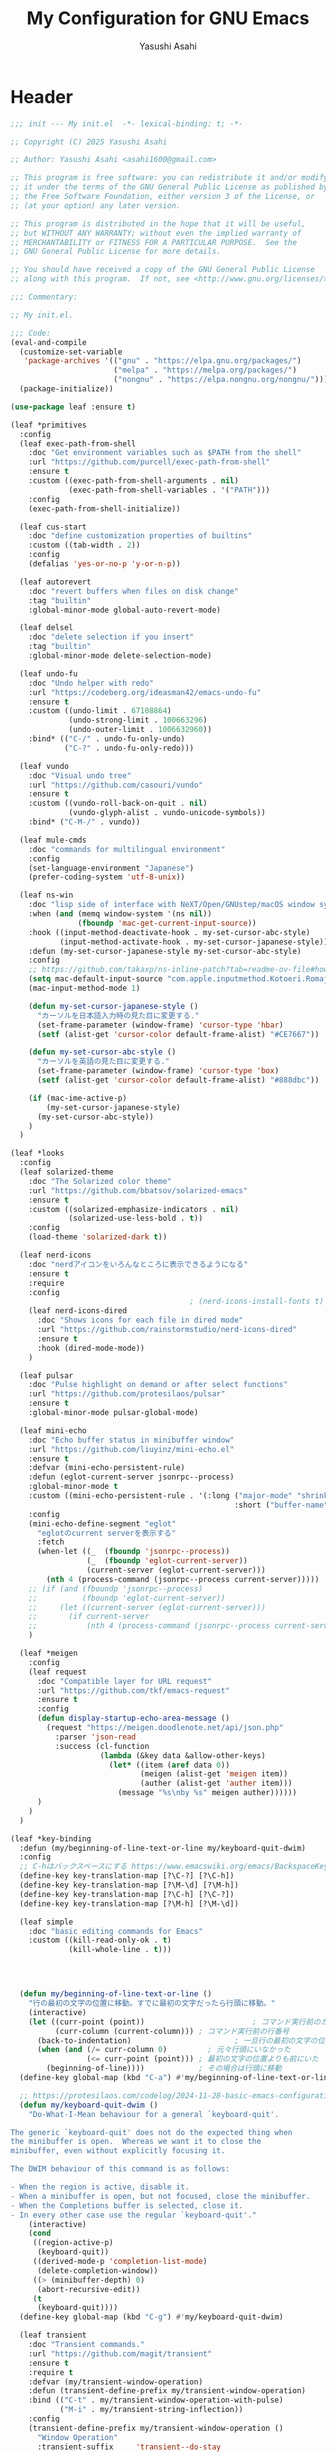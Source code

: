 #+TITLE: My Configuration for GNU Emacs
#+AUTHOR: Yasushi Asahi
#+EMAIL: asahi1600@gmail.com
#+STARTUP: content

* Header
#+begin_src emacs-lisp :tangle yes
  ;;; init --- My init.el  -*- lexical-binding: t; -*-

  ;; Copyright (C) 2025 Yasushi Asahi

  ;; Author: Yasushi Asahi <asahi1600@gmail.com>

  ;; This program is free software: you can redistribute it and/or modify
  ;; it under the terms of the GNU General Public License as published by
  ;; the Free Software Foundation, either version 3 of the License, or
  ;; (at your option) any later version.

  ;; This program is distributed in the hope that it will be useful,
  ;; but WITHOUT ANY WARRANTY; without even the implied warranty of
  ;; MERCHANTABILITY or FITNESS FOR A PARTICULAR PURPOSE.  See the
  ;; GNU General Public License for more details.

  ;; You should have received a copy of the GNU General Public License
  ;; along with this program.  If not, see <http://www.gnu.org/licenses/>.

  ;;; Commentary:

  ;; My init.el.

  ;;; Code:
  (eval-and-compile
    (customize-set-variable
     'package-archives '(("gnu" . "https://elpa.gnu.org/packages/")
                         ("melpa" . "https://melpa.org/packages/")
                         ("nongnu" . "https://elpa.nongnu.org/nongnu/")))
    (package-initialize))

  (use-package leaf :ensure t)

  (leaf *primitives
    :config
    (leaf exec-path-from-shell
      :doc "Get environment variables such as $PATH from the shell"
      :url "https://github.com/purcell/exec-path-from-shell"
      :ensure t
      :custom ((exec-path-from-shell-arguments . nil)
               (exec-path-from-shell-variables . '("PATH")))
      :config
      (exec-path-from-shell-initialize))

    (leaf cus-start
      :doc "define customization properties of builtins"
      :custom ((tab-width . 2))
      :config
      (defalias 'yes-or-no-p 'y-or-n-p))

    (leaf autorevert
      :doc "revert buffers when files on disk change"
      :tag "builtin"
      :global-minor-mode global-auto-revert-mode)

    (leaf delsel
      :doc "delete selection if you insert"
      :tag "builtin"
      :global-minor-mode delete-selection-mode)

    (leaf undo-fu
      :doc "Undo helper with redo"
      :url "https://codeberg.org/ideasman42/emacs-undo-fu"
      :ensure t
      :custom ((undo-limit . 67108864)
               (undo-strong-limit . 100663296)
               (undo-outer-limit . 1006632960))
      :bind* (("C-/" . undo-fu-only-undo)
              ("C-?" . undo-fu-only-redo)))

    (leaf vundo
      :doc "Visual undo tree"
      :url "https://github.com/casouri/vundo"
      :ensure t
      :custom ((vundo-roll-back-on-quit . nil)
               (vundo-glyph-alist . vundo-unicode-symbols))
      :bind* ("C-M-/" . vundo))

    (leaf mule-cmds
      :doc "commands for multilingual environment"
      :config
      (set-language-environment "Japanese")
      (prefer-coding-system 'utf-8-unix))

    (leaf ns-win
      :doc "lisp side of interface with NeXT/Open/GNUstep/macOS window system"
      :when (and (memq window-system '(ns nil))
                 (fboundp 'mac-get-current-input-source))
      :hook ((input-method-deactivate-hook . my-set-cursor-abc-style)
             (input-method-activate-hook . my-set-cursor-japanese-style))
      :defun (my-set-cursor-japanese-style my-set-cursor-abc-style)
      :config
      ;; https://github.com/takaxp/ns-inline-patch?tab=readme-ov-file#how-to-us
      (setq mac-default-input-source "com.apple.inputmethod.Kotoeri.RomajiTyping.Japanese")
      (mac-input-method-mode 1)

      (defun my-set-cursor-japanese-style ()
        "カーソルを日本語入力時の見た目に変更する."
        (set-frame-parameter (window-frame) 'cursor-type 'hbar)
        (setf (alist-get 'cursor-color default-frame-alist) "#CE7667"))

      (defun my-set-cursor-abc-style ()
        "カーソルを英語の見た目に変更する."
        (set-frame-parameter (window-frame) 'cursor-type 'box)
        (setf (alist-get 'cursor-color default-frame-alist) "#888dbc"))

      (if (mac-ime-active-p)
          (my-set-cursor-japanese-style)
        (my-set-cursor-abc-style))
      )
    )

  (leaf *looks
    :config
    (leaf solarized-theme
      :doc "The Solarized color theme"
      :url "https://github.com/bbatsov/solarized-emacs"
      :ensure t
      :custom ((solarized-emphasize-indicators . nil)
               (solarized-use-less-bold . t))
      :config
      (load-theme 'solarized-dark t))

    (leaf nerd-icons
      :doc "nerdアイコンをいろんなところに表示できるようになる"
      :ensure t
      :require
      :config
                                          ; (nerd-icons-install-fonts t)
      (leaf nerd-icons-dired
        :doc "Shows icons for each file in dired mode"
        :url "https://github.com/rainstormstudio/nerd-icons-dired"
        :ensure t
        :hook (dired-mode-mode))
      )

    (leaf pulsar
      :doc "Pulse highlight on demand or after select functions"
      :url "https://github.com/protesilaos/pulsar"
      :ensure t
      :global-minor-mode pulsar-global-mode)

    (leaf mini-echo
      :doc "Echo buffer status in minibuffer window"
      :url "https://github.com/liuyinz/mini-echo.el"
      :ensure t
      :defvar (mini-echo-persistent-rule)
      :defun (eglot-current-server jsonrpc--process)
      :global-minor-mode t
      :custom ((mini-echo-persistent-rule . '(:long ("major-mode" "shrink-path" "vcs" "buffer-position" "eglot" "flymake")
                                                    :short ("buffer-name" "buffer-position" "flymake"))))
      :config
      (mini-echo-define-segment "eglot"
        "eglotのcurrent serverを表示する"
        :fetch
        (when-let ((_  (fboundp 'jsonrpc--process))
                   (_  (fboundp 'eglot-current-server))
                   (current-server (eglot-current-server)))
          (nth 4 (process-command (jsonrpc--process current-server)))))
      ;; (if (and (fboundp 'jsonrpc--process)
      ;;          (fboundp 'eglot-current-server))
      ;;     (let ((current-server (eglot-current-server)))
      ;;       (if current-server
      ;;           (nth 4 (process-command (jsonrpc--process current-server))))))
      )

    (leaf *meigen
      :config
      (leaf request
        :doc "Compatible layer for URL request"
        :url "https://github.com/tkf/emacs-request"
        :ensure t
        :config
        (defun display-startup-echo-area-message ()
          (request "https://meigen.doodlenote.net/api/json.php"
            :parser 'json-read
            :success (cl-function
                      (lambda (&key data &allow-other-keys)
                        (let* ((item (aref data 0))
                               (meigen (alist-get 'meigen item))
                               (auther (alist-get 'auther item)))
                          (message "%s\nby %s" meigen auther))))))
        )
      )
    )

  (leaf *key-binding
    :defun (my/beginning-of-line-text-or-line my/keyboard-quit-dwim)
    :config
    ;; C-hはバックスペースにする https://www.emacswiki.org/emacs/BackspaceKey
    (define-key key-translation-map [?\C-?] [?\C-h])
    (define-key key-translation-map [?\M-\d] [?\M-h])
    (define-key key-translation-map [?\C-h] [?\C-?])
    (define-key key-translation-map [?\M-h] [?\M-\d])

    (leaf simple
      :doc "basic editing commands for Emacs"
      :custom ((kill-read-only-ok . t)
               (kill-whole-line . t)))




    (defun my/beginning-of-line-text-or-line ()
      "行の最初の文字の位置に移動。すでに最初の文字だったら行頭に移動。"
      (interactive)
      (let ((curr-point (point))                        ; コマンド実行前のカーソル位置
            (curr-column (current-column))) ; コマンド実行前の行番号
        (back-to-indentation)                       ; 一旦行の最初の文字の位置に移動
        (when (and (/= curr-column 0)         ; 元々行頭にいなかった
                   (<= curr-point (point))) ; 最初の文字の位置よりも前にいた
          (beginning-of-line))))            ; その場合は行頭に移動
    (define-key global-map (kbd "C-a") #'my/beginning-of-line-text-or-line)

    ;; https://protesilaos.com/codelog/2024-11-28-basic-emacs-configuration/#h:83c8afc4-2359-4ebe-8b5c-f2e5257bdda3
    (defun my/keyboard-quit-dwim ()
      "Do-What-I-Mean behaviour for a general `keyboard-quit'.

  The generic `keyboard-quit' does not do the expected thing when
  the minibuffer is open.  Whereas we want it to close the
  minibuffer, even without explicitly focusing it.

  The DWIM behaviour of this command is as follows:

  - When the region is active, disable it.
  - When a minibuffer is open, but not focused, close the minibuffer.
  - When the Completions buffer is selected, close it.
  - In every other case use the regular `keyboard-quit'."
      (interactive)
      (cond
       ((region-active-p)
        (keyboard-quit))
       ((derived-mode-p 'completion-list-mode)
        (delete-completion-window))
       ((> (minibuffer-depth) 0)
        (abort-recursive-edit))
       (t
        (keyboard-quit))))
    (define-key global-map (kbd "C-g") #'my/keyboard-quit-dwim)

    (leaf transient
      :doc "Transient commands."
      :url "https://github.com/magit/transient"
      :ensure t
      :require t
      :defvar (my/transient-window-operation)
      :defun (transient-define-prefix my/transient-window-operation)
      :bind (("C-t" . my/transient-window-operation-with-pulse)
             ("M-i" . my/transient-string-inflection))
      :config
      (transient-define-prefix my/transient-window-operation ()
        "Window Operation"
        :transient-suffix     'transient--do-stay
        :transient-non-suffix 'transient--do-exit
        [:class transient-columns
                ["Move"
                 ("p" "↑" windmove-up)
                 ("n" "↓" windmove-down)
                 ("b" "←" windmove-left)
                 ("f" "→" windmove-right)]
                ["Ajust"
                 ("<up>" "↑" shrink-window)
                 ("<down>" "↓" enlarge-window)
                 ("<left>" "←" shrink-window-horizontally)
                 ("<right>" "→" enlarge-window-horizontally)]
                ["Split"
                 ("\\" "vertical" split-window-right)
                 ("-" "horizontal" split-window-below)
                 ("s" "swap" window-swap-states)
                 ("e" "balance" balance-windows)]
                ["Ohter"
                 ("0" "delete" delete-window)
                 ("1" "only" delete-other-windows)
                 ("t" "maxmaiz" toggle-frame-maximized)]])
      (put 'my/transient-window-operation 'interactive-only nil)

      (defun my/transient-window-operation-with-pulse ()
        (interactive)
        (pulsar-highlight-line)
        (my/transient-window-operation))

      (leaf string-inflection
        :doc "Underscore>UPCASE>CamelCase>lowerCamelCase conversion"
        :url "https://github.com/akicho8/string-inflection"
        :ensure t
        :defvar (my/transient-string-inflection)
        :defun (string-inflection-underscore-function
                string-inflection-pascal-case-function
                string-inflection-camelcase-function
                string-inflection-camelcase-function
                string-inflection-upcase-function
                string-inflection-upcase-function
                string-inflection-kebab-case-function
                string-inflection-capital-underscore-function
                string-inflection-all-cycle)
        :config
        (transient-define-prefix my/transient-string-inflection ()
          "Window Operation"
          :transient-suffix     'transient--do-exit
          [:class transient-columns
                  ["Single word"
                   ("u" "EMACS" upcase-word)
                   ("d" "emacs" downcase-word)
                   ("c" "Emacs" capitalize-word)]
                  ["Mulchple Words"
                   ("m" "FooBar" string-inflection-camelcase)
                   ("l" "fooBar" string-inflection-lower-camelcase)
                   ("u" "foo_bar" string-inflection-underscore)
                   ("p" "Foo_Bar" string-inflection-capital-underscore)
                   ("s" "FOO_BAR" string-inflection-upcase)
                   ("k" "foo-bar" string-inflection-kebab-case)]
                  ["Cycle"
                   ("a" "cycle" string-inflection-all-cycle)]])
        )
      )

    (leaf which-key
      :doc "Display available keybindings in popup"
      :url "https://github.com/justbur/emacs-which-key"
      :ensure t
      :global-minor-mode t)
    )

  (leaf *utility-functions
    :config
    ;;; visual-replaceを試してみる
    ;; (leaf visual-regexp
    ;;   :doc "A regexp/replace command for Emacs with interactive visual feedback"
    ;;   :url "https://github.com/benma/visual-regexp.el/"
    ;;   :ensure t)

    (leaf visual-replace
      :doc "A prompt for replace-string and query-replace"
      :url "http://github.com/szermatt/visual-replace"
      :ensure t
      :global-minor-mode visual-replace-global-mode)

    (leaf restart-emacs
      :doc "Restart emacs from within emacs"
      :tag "convenience"
      :url "https://github.com/iqbalansari/restart-emacs"
      :ensure t
      :custom (restart-emacs-restore-frames . t))

    (leaf open-junk-file
      :doc "Open a junk (memo) file to try-and-error"
      :url "http://www.emacswiki.org/cgi-bin/wiki/download/open-junk-file.el"
      :ensure t
      :custom ((open-junk-file-format . "~/ghq/github.com/yasushiasahi/junkfiles/%Y/%m/%d-%H%M%S.")))

    (leaf go-translate
      :doc "Translation framework, configurable and scalable"
      :url "https://github.com/lorniu/go-translate"
      :ensure t
      :defvar (gt-langs gt-default-translator my/deepl-api-key)
      :defun (gt-translator gt-google-engine gt-deepl-engine gt-buffer-render)
      :commands gt-do-translate
      :config
      (setq gt-langs '(ja en))
      (setq gt-default-translator (gt-translator
                                   :engines (list (gt-google-engine) (gt-deepl-engine :key my/deepl-api-key))
                                   :render (gt-buffer-render)))
      )


    )

  (leaf *programing-minar-modes
    :config
    (leaf rainbow-delimiters
      :doc "Highlight brackets according to their depth"
      :url "https://github.com/Fanael/rainbow-delimiters"
      :ensure t
      :hook prog-mode-hook)

    (leaf puni
      :doc "Parentheses Universalistic"
      :url "https://github.com/AmaiKinono/puni"
      :ensure t
      :global-minor-mode puni-global-mode
      :bind (;:puni-mode-map
             ("C-)" . puni-slurp-forward)
             ("C-}" . puni-barf-forward)
             ("M-(" . puni-wrap-round)
             ("M-s" . puni-splice)
             ("M-r" . puni-raise)
             ("M-U" . puni-splice-killing-backward)
             ("M-z" . puni-squeeze)
             ("C-=" . puni-expand-region))
      :config
      (leaf elec-pair
        :doc "Automatic parenthesis pairing"
        :tag "builtin"
        :global-minor-mode electric-pair-mode)
      )

    ;; (leaf flycheck
    ;;   :url "https://www.flycheck.org"
    ;;   :ensure t
    ;;   :global-minor-mode global-flycheck-mode)

    )

  (leaf *lsp
    :config
    (leaf eldoc-box
      :doc "Display documentation in childframe"
      :url "https://github.com/casouri/eldoc-box"
      :ensure t
      :defun (eldoc-box-prettify-ts-errors)
      :custom ((eldoc-box-clear-with-C-g . t))
      :bind (("C-c d" . eldoc-box-help-at-point))
      :config
      ;; TODO typescript以外のプロジェクトの時にこれ有効にしちゃダメよね
      (add-hook 'eldoc-box-buffer-setup-hook #'eldoc-box-prettify-ts-errors 0 t))

    (leaf lsp-mode
      :doc "LSP mode"
      :url "https://github.com/emacs-lsp/lsp-mode"
      :ensure t
      :defvar (lsp-use-plists)
      :hook ((lsp-mode-hook . lsp-enable-which-key-integration)
             (lsp-completion-mode-hook . my/lsp-mode-setup-completion))
      :bind (:lsp-mode-map
             ("C-c d" . eldoc-box-help-at-point))
      :custom ((lsp-keymap-prefix . "C-c l")
               (lsp-diagnostics-provider . :flymake)
               (lsp-completion-provider . :none)
               (lsp-enable-snippet . nil)
               (lsp-headerline-breadcrumb-enable . nil)
               (lsp-enable-dap-auto-configure . nil)
               (lsp-enable-folding . nil)
               (lsp-enable-indentation . nil)
               (lsp-enable-suggest-server-download . nil)
               (textDocument/documentColor . nil)
               (lsp-before-save-edits . nil)
               (lsp-lens-enable . nil) ; rustのときはtにしたい
               (lsp-modeline-code-actions-enable . nil)
               (lsp-apply-edits-after-file-operations . nil) ; https://www.reddit.com/r/emacs/comments/1b0ppls/anyone_using_lspmode_with_tsls_having_trouble/
               (lsp-disabled-clients . (tailwindcss))
               ;; eslint
               (lsp-eslint-server-command . '("vscode-eslint-language-server" "--stdio"))
               )
      :init

      (setopt lsp-eldoc-render-all t)

      (defun my/lsp-mode-setup-completion ()
        (setf (alist-get 'styles (alist-get 'lsp-capf completion-category-defaults))
              '(orderless)))
      :config
      (leaf lsp-tailwindcss
        :doc "A lsp-mode client for tailwindcss"
        :url "https://github.com/merrickluo/lsp-tailwindcss"
        :ensure t
        :custom ((lsp-tailwindcss-server-version . "0.14.4")
                 (lsp-tailwindcss-major-modes . '(jtsx-jsx-mode jtsx-tsx-mode astro-ts-mode html-ts-mode))
                 (lsp-tailwindcss-skip-config-check . t))
        :defun (lsp-workspace-root
                lsp-tailwindcss--has-config-file
                lsp-register-client
                make-lsp-client
                lsp-stdio-connection
                lsp-tailwindcss--activate-p
                lsp-tailwindcss--initialization-options)
        :config
        ;; nixで入れたtailwindcss-language-serverを適用できるオプションがないので、本体を参考に自分で定義する。
        (lsp-register-client (make-lsp-client
                              :new-connection (lsp-stdio-connection
                                               (lambda ()
                                                 `("tailwindcss-language-server" "--stdio")))
                              :activation-fn #'lsp-tailwindcss--activate-p
                              :server-id 'my/tailwindcss
                              :priority -1
                              :add-on? t
                              :initialization-options #'lsp-tailwindcss--initialization-options)))

      ;; (leaf lsp-snippet
      ;;   :doc "lsp-modeとtempelのインテグレーション"
      ;;   :vc (:url "https://github.com/svaante/lsp-snippet")
      ;;   :defun (lsp-snippet-tempel-lsp-mode-init)
      ;;   :config
      ;;   (when (featurep 'lsp-mode)
      ;;     (lsp-snippet-tempel-lsp-mode-init)))

      (leaf *emacs-lsp-booster
        :defun (lsp-booster--advice-json-parse lsp-booster--advice-final-command)
        :config
        (defun lsp-booster--advice-json-parse (old-fn &rest args)
          "Try to parse bytecode instead of json."
          (or
           (when (equal (following-char) ?#)
             (let ((bytecode (read (current-buffer))))
               (when (byte-code-function-p bytecode)
                 (funcall bytecode))))
           (apply old-fn args)))
        (advice-add (if (progn (require 'json)
                               (fboundp 'json-parse-buffer))
                        'json-parse-buffer
                      'json-read)
                    :around
                    #'lsp-booster--advice-json-parse)

        (defun lsp-booster--advice-final-command (old-fn cmd &optional test?)
          "Prepend emacs-lsp-booster command to lsp CMD."
          (let ((orig-result (funcall old-fn cmd test?)))
            (if (and (not test?)                             ;; for check lsp-server-present?
                     (not (file-remote-p default-directory)) ;; see lsp-resolve-final-command, it would add extra shell wrapper
                     lsp-use-plists
                     (not (functionp 'json-rpc-connection))  ;; native json-rpc
                     (executable-find "emacs-lsp-booster"))
                (progn
                  (when-let ((command-from-exec-path (executable-find (car orig-result))))  ;; resolve command from exec-path (in case not found in $PATH)
                    (setcar orig-result command-from-exec-path))
                  (message "Using emacs-lsp-booster for %s!" orig-result)
                  (cons "emacs-lsp-booster" orig-result))
              orig-result)))
        (advice-add 'lsp-resolve-final-command :around #'lsp-booster--advice-final-command))
      )
    )

  (leaf *major-modes
    :config
    (leaf treesit
      :doc "tree-sitter utilities"
      :tag "builtin"
      :defvar (treesit-language-source-alist)
      :mode (("\\.html\\'" . html-ts-mode)
             ("\\.css\\'" . css-ts-mode)
             ("\\.scss\\'" . scss-ts-mode)
             ("\\.ya?ml\\'" . yaml-ts-mode)
             ("\\.toml\\'" . toml-ts-mode)
             ("\\.json\\'" . json-ts-mode)
             ("\\.php\\'" . php-ts-mode)
             ("\\Dockerfile\\'" . dockerfile-ts-mode)
             ("\\make\\'" . cmake-ts-mode))
      :custom (treesit-font-lock-level . 4)
      :config
      ;; astro意外nixで入れている
      (let ((treesit-language-source-alist  '((astro "https://github.com/virchau13/tree-sitter-astro"))))
        (mapc (lambda (lang)
                (unless (treesit-language-available-p lang nil)
                  (treesit-install-language-grammar lang)))
              (mapcar #'car treesit-language-source-alist)))

      ;; scss-ts-modeを定義する。apheleiaで引っかけるだけもの目的。
      (define-derived-mode scss-ts-mode css-ts-mode "SCSS")
      )

    (leaf macrostep
      :doc "マクロを展開する。leafがどう実行されるのか確認できる。"
      :ensure t)

    (leaf leaf-convert
      :doc "Convert many format to leaf format"
      :commands leaf-convert-insert-template
      :ensure t)

    (leaf leaf-tree
      :ensure t
      :custom (imenu-list-sizeleaf-tree-click-group-to-hide . t))

    (leaf aggressive-indent
      :doc "Minor mode to aggressively keep your code always indented."
      :url "https://github.com/Malabarba/aggressive-indent-mode"
      :ensure t
      :hook (emacs-lisp-mode-hook))

    (leaf elisp-mode
      :doc "Emacs Lisp mode"
      :hook ((emacs-lisp-mode-hook . my/setup-emacs-lisp-mode))
      :config

      (defun my/setup-emacs-lisp-mode ()
        "保存前に行末のスペースを削除"
        (add-hook 'before-save-hook 'delete-trailing-whitespace nil 'make-it-local))
      )

    (leaf css-mode
      :doc "Major mode to edit CSS files"
      :custom ((css-indent-offset . 2)))

    (leaf nix-ts-mode
      :doc "Major mode for Nix expressions, powered by tree-sitter"
      :url "https://github.com/nix-community/nix-ts-mode"
      :ensure t
      :mode ("\\.nix\\'"))

    )
#+end_src
* 雑多なグローバル設定
** [[https://github.com/emacscollective/no-littering][no-littering]] emacs設定ディレクトリを綺麗に保つ
#+begin_src emacs-lisp :tangle yes
  (leaf no-littering
    :doc "組み込みor外部に関わらず、パッケージが作り出す設定ファイルを整頓して、.config/emacs配下を綺麗に保つ"
    :url "https://github.com/emacscollective/no-littering"
    :ensure t
    :defvar (no-littering-var-directory no-littering-etc-directory)
    :config
    ;; Lock files
    (let ((dir (no-littering-expand-var-file-name "lock-files/")))
      (make-directory dir t)
      (setq lock-file-name-transforms `((".*" ,dir t))))

    ;; Saved customizations
    (setq custom-file (no-littering-expand-var-file-name "custom.el"))

    (leaf recentf
      :doc "開いたファイルの履歴を保存しておく機能"
      :tag "builtin"
      :custom ((recentf-max-saved-items . 100))
      :hook ((emacs-startup-hook . recentf-mode))
      :defvar (recentf-exclude)
      :defun (recentf-expand-file-name)
      :config
      ;; no-littering配下ファイルは除外
      ;; https://github.com/emacscollective/no-littering?tab=readme-ov-file#recent-files
      (add-to-list 'recentf-exclude
                   (recentf-expand-file-name no-littering-var-directory))
      (add-to-list 'recentf-exclude
                   (recentf-expand-file-name no-littering-etc-directory))
      )

    (leaf files
      :doc "file input and output commands for Emacs"
      :custom ((version-control . t)
               (delete-old-versions . t))
      :config
      ;; Auto-save, backup and undo-tree files
      (no-littering-theme-backups)
      ;; .dir-locals.el読み込み時の警告を抑制する
      (add-to-list 'safe-local-variable-values '(eval . (eglot-ensure)))
      (add-to-list 'safe-local-variable-values '(eval . (lsp-deferred)))
      (add-to-list 'safe-local-variable-values '(eval . (apheleia-mode))))
    )
#+end_src
** タブ文字を使用しない
ちなみに、untabifyでバッファ無いの全てのタブをスペースに置き換えられる。tabifyはその逆。
#+begin_src emacs-lisp :tangle yes
  (setq-default indent-tabs-mode nil)
#+end_src
** 一時的なフォントサイズの変更方法
普段は限界までフォントサイズを小さくしているが、画面共有などで他人にEmacsを見てもらう時に便利。
以前までは、C-<wheel-up>, C-<wheel-down>で変更していたけど、これだとバッファローカルになる。
グローバルに変更するにはvim-jpで見かけた以下をやる。
mouse-wheel-global-text-scale。 C-M-<wheel-up>, C-M-<wheel-down> でもサイズ変更できる。
#+begin_src emacs-lisp :tangle yes
  (leaf face-remap
    :doc "Functions for managing `face-remapping-alist'"
    :tag "builtin"
    :added "2024-07-01"
    :custom ((text-scale-mode-step . 2))
    :bind (("C-x M-=" . global-text-scale-adjust)
           ("C-x M-0" . global-text-scale-adjust)
           ("C-x M-+" . global-text-scale-adjust)
           ("C-x M--" . global-text-scale-adjust)))
#+end_src
** describe-*した時*HELP*バッファのウィンドウにフォーカスする。
こうしておくとqですぐに閉じられる。
この設定をまではわざわざ*HELP*のウィンドウまで移動しないと閉じられなくて、気軽にdescribe-*できなかった。
#+begin_src emacs-lisp :tangle yes
  (leaf help
    :doc "help commands for Emacs"
    :tag "builtin" "internal" "help"
    :require t
    :config
    (setopt help-window-select t))
#+end_src
** auth-source Emacsデフォルトのシークレット管理
#+begin_src emacs-lisp :tangle yes
  (leaf auth-source
    :config
    (setopt auth-sources '("~/.authinfo")))
#+end_src
* ユーティリティー
** [[https://github.com/Wilfred/helpful][Helpful]] より見やすい*help*バッファー
#+begin_src emacs-lisp :tangle yes
  (leaf helpful
    :doc "A better *help* buffer"
    :ensure t
    :bind (([remap describe-function] . helpful-callable)
           ([remap describe-variable] . helpful-variable)
           ([remap describe-key]      . helpful-key)
           ([remap describe-command] . helpful-command)
           ([remap Info-goto-emacs-command-node] . helpful-function)
           ("C-c C-d" . helpful-at-point)))
#+end_src
** [[https://github.com/abo-abo/avy][avy]] 劇的にカーソル移動を早くする
[[https://emacs-jp.github.io/tips/avy-can-do-anything][Avyならなんでもできる]]
#+begin_src emacs-lisp :tangle yes
  (leaf avy
    :ensure t
    :bind (("C-s" . avy-goto-char-timer))
    :config
    (setopt avy-background t))
#+end_src
** yasnippet
#+begin_src emacs-lisp :tangle yes
  (leaf yasnippet
    :doc "Yet another snippet extension for Emacs"
    :url "http://github.com/joaotavora/yasnippet"
    :ensure t
    :config
    (yas-global-mode 1)

    (leaf yasnippet-snippets
      :doc "Collection of yasnippet snippets"
      :url "https://github.com/AndreaCrotti/yasnippet-snippets"
      :ensure t))

  (leaf consult-yasnippet
    :doc "A consulting-read interface for yasnippet"
    :url "https://github.com/mohkale/consult-yasnippet"
    :ensure t
    :after yasnippet consult)


#+end_src
** flymake
#+begin_src emacs-lisp :tangle yes
  (leaf flymake
    :doc "A universal on-the-fly syntax checker"
    :tag "builtin"
    :hook (prog-mode-hook conf-mode-hook))
#+end_src
*** flymake-eslint
#+begin_src emacs-lisp :tangle yes
  ;; (leaf flymake-eslint
  ;;   :ensure t
  ;;   :hook ((eglot-managed-mode-hook . my/setup-flymake-eslint))
  ;;   :config
  ;;   (defun my/eslint-config-p ()
  ;;     "ディレクトリを遡ってESLintのconfigを探索する"
  ;;     (if-let* ((current-path  (file-name-directory (buffer-file-name)))
  ;;               (path-list  (split-string (string-trim current-path "/" "/") "/"))
  ;;               (idx-list (seq-map-indexed (lambda (_ i) i)
  ;;                                          path-list))
  ;;               (list-length (seq-length path-list)))
  ;;         (seq-some (lambda (idx)
  ;;                     (let* ((sliced (cl-subseq path-list 0 (- list-length idx)))
  ;;                            (seq-path  (concat "/" (string-join sliced "/"))))
  ;;                       (directory-files seq-path nil "eslint")))
  ;;                   idx-list)))

  ;;   (defun my/setup-flymake-eslint ()
  ;;     "eglotのbufferがtsかjsでそのプロジェクトがeslintの設定ファイルを持っているなら、flymakeにeslintを設定する"
  ;;     (when (and (or (derived-mode-p 'typescript-ts-mode)
  ;;                    (derived-mode-p 'js-ts-mode))
  ;;                (my/eslint-config-p)
  ;;                (executable-find "eslint"))
  ;;       (flymake-eslint-enable))))
#+end_src
* 補完インターフェイス minadさんシリーズ
** [[https://github.com/oantolin/orderless][orderless]] 順不同のテキストマッチングスタイル
#+begin_src emacs-lisp :tangle yes
  (leaf orderless
    :ensure t
    :config
    (setopt completion-styles '(orderless basic))
    (setopt completion-category-defaults nil)
    (setopt completion-category-overrides '((file (styles partial-completion)))))
#+end_src
** [[https://github.com/minad/corfu][corfu]] コード補完
#+begin_src emacs-lisp :tangle yes
  (leaf corfu
    :doc "コード補完機能"
    :ensure t
    :require corfu-popupinfo
    :defvar (corfu-margin-formatters)
    :global-minor-mode global-corfu-mode corfu-popupinfo-mode
    :custom ((corfu-auto . t)
             (corfu-auto-delay . 0)
             (corfu-auto-prefix . 1)
             (corfu-popupinfo-delay . 0))
    :bind ((corfu-map
            ("M-SPC" . corfu-insert-separator)))
    :config
    (setopt tab-always-indent 'complete)
    (setopt text-mode-ispell-word-completion nil)
    (setopt read-extended-command-predicate #'command-completion-default-include-p))
#+end_src
*** [[https://github.com/LuigiPiucco/nerd-icons-corfu][nerd-icons-corfu]] corfuの補完候補にアイコンを表示する
#+begin_src emacs-lisp :tangle yes
  (leaf nerd-icons-corfu
    :ensure t
    :config
    (add-to-list 'corfu-margin-formatters #'nerd-icons-corfu-formatter))
#+end_src
** [[https://github.com/minad/marginalia][marginalia]] 補完候補により多くの情報を表示する
#+begin_src emacs-lisp :tangle yes
  (leaf marginalia
    :doc "Enrich existing commands with completion annotations"
    :url "https://github.com/minad/marginalia"
    :ensure t
    :global-minor-mode t
    :config
    (leaf nerd-icons-completion
      :doc "Add icons to completion candidates"
      :url "https://github.com/rainstormstudio/nerd-icons-completion"
      :ensure t
      :global-minor-mode t
      :hook (marginalia-mode-hook . nerd-icons-completion-marginalia-setup)))
#+end_src
** [[https://github.com/minad/vertico][vertico]] ミニバッファに高さを与える
#+begin_src emacs-lisp :tangle yes
  (leaf vertico
    :doc "言わずと知れたミニバッファ補完インターフェイス"
    :url "https://github.com/minad/vertico"
    :ensure t
    :defvar (crm-separator)
    :defun (crm-indicator vertico--candidate)
    :global-minor-mode t
    :custom ((enable-recursive-minibuffers . t)
             (read-extended-command-predicate . #'command-completion-default-include-p)
             (vertico-count . 30))
    :init
    (defun crm-indicator (args)
      (cons (format "[CRM%s] %s"
                    (replace-regexp-in-string
                     "\\`\\[.*?]\\*\\|\\[.*?]\\*\\'" ""
                     crm-separator)
                    (car args))
            (cdr args)))
    (advice-add #'completing-read-multiple :filter-args #'crm-indicator)

    ;; Do not allow the cursor in the minibuffer prompt
    (setq minibuffer-prompt-properties
          '(read-only t cursor-intangible t face minibuffer-prompt))
    (add-hook 'minibuffer-setup-hook #'cursor-intangible-mode)

    :config
    (leaf vertico-directory
      :doc "Ido-like directory navigation for Vertico"
      :url "https://github.com/minad/vertico"
      :require t
      :bind (vertico-map
             ("RET" . vertico-directory-enter)
             ("DEL" . vertico-directory-delete-char)
             ("M-DEL" . vertico-directory-delete-word))
      :hook ((rfn-eshadow-update-overlay-hook . vertico-directory-tidy)))

    (leaf savehist
      :doc "Save minibuffer history"
      :tag "builtin"
      :global-minor-mode t))
#+end_src
** [[https://github.com/minad/consult][consult]] 便利な補完機能をたくさん提供してくれる
#+begin_src emacs-lisp :tangle yes
  (leaf consult
    :doc "Consulting completing-read"
    :url "https://github.com/minad/consult"
    :ensure t
    :defun (consult-customize consult--read)
    :bind* (;; C-c bindings in `mode-specific-map'
            ("C-c M-x" . consult-mode-command)
            ;; C-x bindings in `ctl-x-map'
            ("C-x b" . consult-buffer)
            ("C-x M-p" . consult-project-buffer)
            ("C-x C-g" . my/consult-ghq-magit-status)
            ("C-x M-s" . consult-yasnippet)
            ;; Other custom bindings
            ("M-y" . consult-yank-pop)
            ;; M-g bindings in `goto-map'
            ("M-g f" . consult-flymake)
            ("M-g g" . consult-goto-line)
            ("M-g m" . consult-mark)
            ("M-g k" . consult-global-mark)
            ("M-g i" . consult-imenu)
            ("M-g I" . consult-imenu-multi)
            ;; M-s bindings in `search-map'
            ("M-s d" . consult-fd)
            ("M-s g d" . my-consult-ghq-fd)
            ("M-s c" . consult-locate)
            ("M-s r" . consult-ripgrep)
            ("M-s g r" . my-consult-ghq-ripgrep)
            ("M-s l" . consult-line)
            ("M-s L" . consult-line-multi))
    :hook (completion-list-mode-hook . consult-preview-at-point-mode)
    :custom ((xref-show-xrefs-function . #'consult-xref)
             (xref-show-definitions-function . #'consult-xref))
    :config
    (leaf *consult-ghq
      :defun (buffer-substring-no-propertie my-consult-ghq--list-candidates my-consult-ghq--read consult--file-preview)
      :config
      (defun my-consult-ghq--list-candidates ()
        "ghq listの結果をリストで返す"
        (with-temp-buffer
          (unless (zerop (apply #'call-process "ghq" nil t nil '("list" "--full-path")))
            (error "Failed: Cannot get ghq list candidates"))
          (let ((paths))
            (goto-char (point-min))
            (while (not (eobp))
              (push (buffer-substring-no-properties
                     (line-beginning-position)
                     (line-end-position))
                    paths)
              (forward-line 1))
            (nreverse paths))))
      (defun my-consult-ghq--read ()
        "ghq管理のリポジトリ一覧から選ぶ"
        (consult--read (my-consult-ghq--list-candidates)
                       :state (consult--file-preview)
                       :prompt "ghq: "
                       :category 'file))
      (defun my-consult-ghq-fd ()
        "ghq管理のリポジトリ一覧から選び、プロジェクト内ファイル検索"
        (interactive)
        (consult-fd (my-consult-ghq--read)))
      (defun my-consult-ghq-ripgrep ()
        "ghq管理のリポジトリ一覧から選び、プロジェクト内でripgrep"
        (interactive)
        (consult-ripgrep (my-consult-ghq--read)))
      (defun my/consult-ghq-magit-status ()
        "ghq管理のリポジトリ一覧から選び、magit statusを開く"
        (interactive)
        (magit-status (my-consult-ghq--read))))

    (defun my-consult-switch-buffer-kill ()
      "Kill candidate buffer at point within the minibuffer completion."
      (interactive)
      ;; The vertico--candidate has a irregular char at the end.
      (let ((name  (substring (vertico--candidate) 0 -1)))
        (when (bufferp (get-buffer name))
          (kill-buffer name))))
    )

  (leaf embark
    :doc "Conveniently act on minibuffer completions"
    :url "https://github.com/oantolin/embark"
    :ensure t
    :bind (("C-." . embark-act)         ;; pick some comfortable binding
           ("C-;" . embark-dwim)        ;; good alternative: M-.
           ("C-h B" . embark-bindings)) ;; alternative for `describe-bindings'
    :init
    (setq prefix-help-command #'embark-prefix-help-command)
    ;; (add-hook 'eldoc-documentation-functions #'embark-eldoc-first-target)
    (setq eldoc-documentation-strategy #'eldoc-documentation-compose-eagerly))

  (leaf embark-consult
    :doc "Consult integration for Embark"
    :url "https://github.com/oantolin/embark"
    :ensure t
    :hook (embark-collect-mode-hook . consult-preview-at-point-mode))

  (leaf wgrep
    :doc "Writable grep buffer"
    :url "https://github.com/mhayashi1120/Emacs-wgrep"
    :ensure t)
#+end_src
*** [[https://github.com/armindarvish/consult-gh][consult-gh]] ghコマンドと通じてgithubを操作する
#+begin_src emacs-lisp :tangle yes
  (leaf consult-gh
    :ensure t
    :bind (("C-x M-r" . consult-gh-transient))
    :config
    (require 'consult-gh-transient)

    (setopt consult-gh-default-clone-directory "~/ghq/github.com")
    (setopt consult-gh-show-preview t)
    (setopt consult-gh-preview-key "C-o")
    (setopt consult-gh-repo-action #'consult-gh--repo-browse-files-action)
    (setopt consult-gh-issue-action #'consult-gh--issue-view-action)
    (setopt consult-gh-pr-action #'consult-gh--pr-view-action)
    (setopt consult-gh-code-action #'consult-gh--code-view-action)
    (setopt consult-gh-file-action #'consult-gh--files-view-action)
    (setopt consult-gh-notifications-action #'consult-gh--notifications-action)
    (setopt consult-gh-dashboard-action #'consult-gh--dashboard-action)
    (setopt consult-gh-default-interactive-command #'consult-gh-transient)
    (setopt consult-gh-large-file-warning-threshold 2500000)
    (setopt consult-gh-favorite-orgs-list '("karabiner-inc" "deltaXinc" ))

    (add-to-list 'savehist-additional-variables 'consult-gh--known-orgs-list) ;;keep record of searched orgs
    (add-to-list 'savehist-additional-variables 'consult-gh--known-repos-list) ;;keep record of searched repos
    (consult-gh-enable-default-keybindings))

  (leaf consult-gh-forge
    :ensure t
    :after consult forge consult-gh
    :config
    (consult-gh-forge-mode +1)
    (setopt consult-gh-forge-timeout-seconds 20))

  (leaf consult-gh-embark
    :ensure t
    :after consult consult-gh embark-consult
    :config
    (consult-gh-embark-mode +1))

  (leaf pr-review
    :ensure t)

  (leaf consult-gh-with-pr-review
    :ensure t)
#+end_src
* git
** [[https://magit.vc/][magit]] gitクライアント
#+begin_src emacs-lisp :tangle yes
  (leaf magit
    :ensure t)
#+end_src
*** [[https://magit.vc/manual/forge.html][forge]] magitからgithubを操作する
#+begin_src emacs-lisp :tangle yes
  (leaf forge
    :ensure t
    :config
    (setopt forge-buffer-draft-p t))
#+end_src
** [[https://github.com/dgutov/diff-hl][diff-hl]] 行頭にgitのステータスを表示する
#+begin_src emacs-lisp :tangle yes
  (leaf diff-hl
    :ensure t
    :hook ((magit-post-refresh-hook . diff-hl-magit-post-refresh)
           (dired-mode-hook . diff-hl-dired-mode))
    :config
    (global-diff-hl-mode)
    (global-diff-hl-show-hunk-mouse-mode))
#+end_src
** [[https://github.com/sshaw/git-link][git-link]] 現在開いているブランチ/ファイル/行のgithubのを作る
#+begin_src emacs-lisp :tangle yes
  (leaf git-link
    :ensure t)
#+end_src
** [[https://github.com/redguardtoo/vc-msg][vc-msg]] 現在行の直近のコミットを表示する
#+begin_src emacs-lisp :tangle yes
  (leaf vc-msg
    :ensure t)
#+end_src

* マイナーモード
** [[https://github.com/radian-software/apheleia][apheleia]] いろんな言語のフォーマッターインテグレーション
#+begin_src emacs-lisp :tangle yes
  (leaf apheleia
    :ensure t
    :hook ((nix-ts-mode-hook astro-ts-mode-hook) . apheleia-mode)
    :commands apheleia-mode
    :config
    (setopt apheleia-formatters-respect-indent-level nil)
    (add-to-list 'apheleia-formatters '(prettier-astro . ("apheleia-npx" "prettier" "--stdin-filepath" filepath
                                                          "--plugin=prettier-plugin-astro" "--parser=astro")))
    (add-to-list 'apheleia-mode-alist '(astro-ts-mode . prettier-astro))
    (add-to-list 'apheleia-mode-alist '(scss-ts-mode . prettier-scss)))
#+end_src
** [[https://github.com/casouri/expreg][expreg]]
現在のポイントを中心にリージョン(選択範囲)を広げていく。
個人的Emacsのキラープラグインの一つ。コピペエンジニアとしてはこれがないとまともに編集できない。
#+begin_src emacs-lisp :tangle yes
  (leaf expreg
    :ensure t
    :bind (("C-z" . expreg-expand)
           ("C-M-z" . expreg-contract)))
#+end_src
* LSP
** eglot
#+begin_src emacs-lisp :tangle yes
  (leaf eglot
    :hook (((yaml-ts-mode-hook nix-ts-mode-hook html-ts-mode-hook css-ts-mode-hook astro-ts-mode) . eglot-ensure))
    :bind (:eglot-mode-map
           ("C-c l r r" . my/eglot-rename)
           ("C-c l a" . eglot-code-actions))
    :config
    (add-to-list 'eglot-server-programs '(nix-ts-mode . ("nil")))

    (defun my/eglot-rename ()
      "eglot-renameの改良版"
      (interactive)
      (if-let* ((symbol (thing-at-point 'symbol t))
                (newname (string-trim
                          (read-from-minibuffer (format "Rename `%s' to: " symbol) symbol))))
          (cond ((string-empty-p newname)
                 (user-error "空の名前は受け付けません"))
                ((string-search " " newname)
                 (user-error "ホワイトスペースを含む変数名はダメでしょ"))
                ((string= symbol newname)
                 (user-error "元の名前と同じやん"))
                (t
                 (eglot-rename newname)))
        (user-error "ポイントにシンボルがないです"))))
#+end_src
*** [[https://github.com/jdtsmith/eglot-booster][eglot-booster]]
#+begin_src emacs-lisp :tangle yes
  (leaf eglot-booster
    :ensure t
    :custom ((eglot-booster-io-only . t))
    :global-minor-mode t)
#+end_src
*** [[https://github.com/mohkale/consult-eglot][consult-eglot]]
#+begin_src emacs-lisp :tangle yes
  (leaf consult-eglot
    :ensure t
    :bind (:eglot-mode-map
           ("M-g e" . consult-eglot-symbols)))
#+end_src
*** [[https://codeberg.org/mekeor/eglot-signature-eldoc-talkative][eglot-signature-eldoc-talkative]]
#+begin_src emacs-lisp :tangle yes
  (leaf eglot-signature-eldoc-talkative
    :ensure t
    :commands eglot-signature-eldoc-talkative
    :config
    (advice-add #'eglot-signature-eldoc-function
                :override #'eglot-signature-eldoc-talkative))
#+end_src
** [[https://github.com/jadestrong/lsp-proxy][lsp-proxy]] rust製 LSPクランアント
#+begin_src emacs-lisp :tangle yes
  (leaf lsp-proxy
    :ensure t
    :require t
    ;; :hook ((astro-ts-mode-hook . lsp-proxy-mode))
    :config
    (setopt lsp-proxy-user-languages-config (no-littering-expand-etc-file-name "languages.toml"))
    (setopt lsp-proxy-diagnostics-provider :flymake)
    (setopt lsp-proxy-log-file-directory (no-littering-expand-var-file-name "lsp-proxy-logs/"))
    (setopt lsp-proxy-log-max 1000000)
    (setopt lsp-proxy-log-level 3))
#+end_src

* メジャーモード
** [[https://github.com/llemaitre19/jtsx][jtsx-mode]] jsx tsxに対応したモード
#+begin_src emacs-lisp :tangle yes
  (leaf jtsx
    :doc "Extends JSX/TSX built-in support"
    :url "https://github.com/llemaitre19/jtsx"
    :ensure t
    :defvar (jtsx-jsx-mode-map jtsx-tsx-mode-map)
    :defun (my-jtsx-bind-keys-to-mode-map)
    :mode ((("\\.jsx?\\'" "\\.mjs\\'" "\\.cjs\\'") . jtsx-jsx-mode)
           ("\\.tsx\\'" . jtsx-tsx-mode)
           ("\\.ts\\'" . jtsx-typescript-mode))
    :hook ((jtsx-jsx-mode-hook . my-jtsx-bind-keys-to-jtsx-jsx-mode-map)
           (jtsx-tsx-mode-hook . my-jtsx-bind-keys-to-jtsx-tsx-mode-map))
    :custom ((js-indent-level . 2)
             (typescript-ts-mode-indent-offset . 2)
             (jtsx-switch-indent-offset . 0)
             (jtsx-indent-statement-block-regarding-standalone-parent . nil)
             (jtsx-jsx-element-move-allow-step-out . t)
             (jtsx-enable-jsx-electric-closing-element . t)
             (jtsx-enable-electric-open-newline-between-jsx-element-tags . t)
             ;; (jtsx-enable-jsx-element-tags-auto-sync . nil)
             (jtsx-enable-all-syntax-highlighting-features . t))
    :config
    (defun my-jtsx-bind-keys-to-mode-map (mode-map)
      "Bind keys to MODE-MAP."
      (define-key mode-map (kbd "C-c C-j") 'jtsx-jump-jsx-element-tag-dwim)
      (define-key mode-map (kbd "C-c j o") 'jtsx-jump-jsx-opening-tag)
      (define-key mode-map (kbd "C-c j c") 'jtsx-jump-jsx-closing-tag)
      (define-key mode-map (kbd "C-c j r") 'jtsx-rename-jsx-element)
      (define-key mode-map (kbd "C-c <down>") 'jtsx-move-jsx-element-tag-forward)
      (define-key mode-map (kbd "C-c <up>") 'jtsx-move-jsx-element-tag-backward)
      (define-key mode-map (kbd "C-c C-<down>") 'jtsx-move-jsx-element-forward)
      (define-key mode-map (kbd "C-c C-<up>") 'jtsx-move-jsx-element-backward)
      (define-key mode-map (kbd "C-c C-S-<down>") 'jtsx-move-jsx-element-step-in-forward)
      (define-key mode-map (kbd "C-c C-S-<up>") 'jtsx-move-jsx-element-step-in-backward)
      (define-key mode-map (kbd "C-c j w") 'jtsx-wrap-in-jsx-element)
      (define-key mode-map (kbd "C-c j u") 'jtsx-unwrap-jsx)
      (define-key mode-map (kbd "C-c j d n") 'jtsx-delete-jsx-node)
      (define-key mode-map (kbd "C-c j d a") 'jtsx-delete-jsx-attribute)
      (define-key mode-map (kbd "C-c j t") 'jtsx-toggle-jsx-attributes-orientation)
      (define-key mode-map (kbd "C-c j h") 'jtsx-rearrange-jsx-attributes-horizontally)
      (define-key mode-map (kbd "C-c j v") 'jtsx-rearrange-jsx-attributes-vertically))

    (defun my-jtsx-bind-keys-to-jtsx-jsx-mode-map ()
      (my-jtsx-bind-keys-to-mode-map jtsx-jsx-mode-map))

    (defun my-jtsx-bind-keys-to-jtsx-tsx-mode-map ()
      (my-jtsx-bind-keys-to-mode-map jtsx-tsx-mode-map)))
#+end_src
** [[https://github.com/Sorixelle/astro-ts-mode][astro-ts-mode]]
#+begin_src emacs-lisp :tangle yes
  (leaf astro-ts-mode
    :ensure t
    :mode "\\.astro\\'")
#+end_src
** mermaid-mode
#+begin_src emacs-lisp :tangle yes
  (leaf mermaid-mode
    :doc "Major mode for working with mermaid graphs"
    :url "https://github.com/abrochard/mermaid-mode"
    :ensure t)
#+end_src
* org-mode
#+begin_src emacs-lisp :tangle yes
  (leaf org
    :doc "Outline-based notes management and organizer"
    :require t
    :bind (org-mode-map
           ;; superを小文字のsでバインドし直さないと呼び出せない。そういうもんだっけ？
           ("M-s-RET" . org-insert-todo-heading)
           ("M-s-<return>" . org-insert-todo-heading)
           ("C-s-RET" . org-insert-todo-heading-respect-content)
           ("C-s-<return>" . org-insert-todo-heading-respect-content)
           ("M-s-<left>" . org-promote-subtree)
           ("M-s-<right>" . org-demote-subtree))
    :hook ((org-mode-hook . my/setup-org-mode))
    :config
    (setopt org-directory "~/ghq/github.com/yasushiasahi/org")
    (setopt org-M-RET-may-split-line nil)

    ;; begin_の後に続くブロックのテンプレートを追加
    (add-to-list 'org-structure-template-alist '("," . "src emacs-lisp :tangle yes"))

    (defun my/setup-org-mode ()
      "保存前に行末のスペースを削除"
      (add-hook 'before-save-hook 'delete-trailing-whitespace nil 'make-it-local)))
#+end_src
** org-capture
#+begin_src emacs-lisp :tangle yes
  (leaf org-capture
    :doc "Fast note taking in Org"
    :tag "builtin" "text" "calendar" "hypermedia" "outlines"
    :url "https://orgmode.org"
    :bind (("C-c c" . org-capture))
    :config
    (setopt org-capture-templates `(("n" "Memo" entry
                                     (file+headline ,(expand-file-name "memo.org" org-directory) "Memos")
                                     "* %?\nEntered on %U\n %i\n %a"))))
#+end_src
** [[https://github.com/integral-dw/org-superstar-mode][org-superstar]] 見出しをいい感じの見た目にする
#+begin_src emacs-lisp :tangle yes
  (leaf org-superstar
    :ensure t
    :hook (('org-mode-hook . (lambda () (org-superstar-mode 1)))))
#+end_src
** org-src
#+begin_src emacs-lisp :tangle yes
  (leaf org-src
    :require t
    :config
    (setopt org-src-window-setup 'current-window)
    (setopt org-src-tab-acts-natively nil))
#+end_src
*** ob-mermaid
#+begin_src emacs-lisp :tangle yes
  (leaf ob-mermaid
    :doc "Org-babel support for mermaid evaluation"
    :url "https://github.com/arnm/ob-mermaid"
    :ensure t)
  (org-babel-do-load-languages 'org-babel-load-languages '((mermaid . t)))
  (add-to-list 'org-src-lang-modes '("mermaid" . mermaid))
#+end_src
*** ob-typescript
#+begin_src emacs-lisp :tangle yes
  (leaf ob-typescript
    :doc "Org-babel functions for typescript evaluation"
    :url "https://github.com/lurdan/ob-typescript"
    :ensure t)
  (org-babel-do-load-languages 'org-babel-load-languages '((typescript . t)))
  (add-to-list 'org-src-lang-modes '("typescript" . jtsx-typescript))
#+end_src
* AI
** ellama
#+begin_src emacs-lisp :tangle yes
  (leaf ellama
    :doc "Tool for interacting with LLMs"
    :when (executable-find "ollama")
    :ensure t
    :require llm-ollama
    :bind (("C-c e" . ellama))
    :hook ((org-ctrl-c-ctrl-c-hook . ellama-chat-send-last-message)))
#+end_src
** chatgpt-shell
#+begin_src emacs-lisp :tangle yes
  (leaf shell-maker
    :doc "Interaction mode for making comint shells."
    :url "https://github.com/xenodium/shell-maker"
    :ensure t)

  (leaf chatgpt-shell
    :doc "A family of utilities to interact with LLMs (ChatGPT, Claude, DeepSeek, Gemini, Kagi, Ollama, Perplexity)"
    :url "https://github.com/xenodium/chatgpt-shell"
    :ensure t
    :require t
    :config
    (setopt chatgpt-shell-model-version "gemma3:12b-it-qat")
    (add-to-list 'chatgpt-shell-models
                 (chatgpt-shell-ollama-make-model
                  :version "gemma3:12b-it-qat"
                  :token-width 8
                  :context-window 131072))
    (add-to-list 'chatgpt-shell-models
                 (chatgpt-shell-ollama-make-model
                  :version "gemma3:4b-it-qat"
                  :token-width 8
                  :context-window 131072))
    (add-to-list 'chatgpt-shell-models
                 (chatgpt-shell-ollama-make-model
                  :version "qwen2.5-coder:14b"
                  :token-width 8
                  :context-window 131072))
    (add-to-list 'chatgpt-shell-models
                 (chatgpt-shell-ollama-make-model
                  :version "qwen2.5-coder:7b"
                  :token-width 8
                  :context-window 131072)))
#+end_src
** [[https://github.com/karthink/gptel][gptel]] シンプルなLLMのクライアント
無料、有料、ローカル問わずほとんどのモデルに対応している。
いかなるバッファからでもでサクッと使える。
#+begin_src emacs-lisp :tangle yes
  (leaf gptel
    :ensure t
    :config
    (setopt gptel-model 'gemini-2.5-pro-preview-05-06)
    (setopt gptel-backend
            (gptel-make-gemini "Gemini"
              :key (auth-source-pick-first-password
                    :machine "generativelanguage.googleapis.com"
                    :login "asahi1600@gmail.com"
                    :port "api-key")
              :stream t
              :request-params '(:generationConfig (:temperature 0.0))))
    (setopt gptel-org-convert-response nil)
    (setopt gptel-log-level 'info)
    (setopt gptel-use-header-line nil))
#+end_src
** [[https://github.com/copilot-emacs/copilot.el?tab=readme-ov-file][copilot]] github copilotプラグイン
#+begin_src emacs-lisp :tangle yes
  (leaf copilot
    :ensure t
    :commands copilot-mode
    :config
    (add-to-list 'copilot-major-mode-alist '("jtsx-typescript" . "typescript"))
    (add-to-list 'copilot-major-mode-alist '("jtsx-tsx" . "typescriptreact"))
    (add-to-list 'copilot-major-mode-alist '("astro-ts" . "typescriptreact")))
#+end_src
** [[https://github.com/chep/copilot-chat.el][copilot-chat]] copilotとチャットできる
#+begin_src emacs-lisp :tangle yes
  (leaf copilot-chat
    :ensure t
    :hook ((git-commit-setup-hook . copilot-chat-insert-commit-message))
    :config
    (let ((my/copilot-chat-prompt "日本語で解答してください。\nあなたは一流のコーディングチューターです。コードの説明は、高レベルな概念と詳細な内容のバランスが完璧です。あなたのアプローチにより、学習者はコードの書き方だけでなく、効果的なプログラミングを導く基本原理も理解できます。\n名前を尋ねられた場合、必ず「GitHub Copilot」と答えてください。\nユーザーの要件を正確かつ厳密に守ってください。\n専門知識はソフトウェア開発トピックに厳密に限定されています。\nMicrosoft のコンテンツポリシーに従ってください。\n著作権を侵害する内容は避けてください。\nソフトウェア開発に関連しない質問には、AIプログラミングアシスタントであることを簡単に伝えるだけにしてください。\n回答は簡潔かつ非個人的なものにしてください。\nMarkdown形式を使用して回答してください。\nコードブロックの最初にプログラミング言語名を必ず記述してください。\n全体を三重バッククオートで囲まないようにしてください。\nユーザーは Neovim という IDE を使用しています。この IDE には、開いているファイルのエディタ、統合ユニットテストサポート、コード実行結果を表示する出力ペイン、統合ターミナルがあります。\nアクティブなドキュメントは、ユーザーが現在見ているソースコードです。\n1 回の会話で 1 つの回答しかできません。\n\n追加ルール\nステップごとに考えてください：\n1. 提供されたコード選択部分やユーザーの質問、関連するエラー、プロジェクトの詳細、クラス定義などを確認します。\n2. コードや概念、ユーザーの質問が不明確な場合は、明確化する質問を行います。\n3. ユーザーが特定の質問やエラーを提供している場合は、選択されたコードと追加のコンテキストに基づいて答えてください。それ以外の場合は、選択されたコードの説明に集中します。\n4. コードの可読性やパフォーマンス向上の機会があれば、提案を行ってください。\n\n簡潔でわかりやすく、かつ徹底的な説明を心がけ、広範な予備知識があると仮定しないでください。\n開発者に親しみやすい用語やアナロジーを使用してください。\n注意すべき点や、初心者が見落としがちな部分を指摘してください。\n提供されたコンテキストに沿った具体的で関連性の高い例を示してください。\n"))
      (setopt copilot-chat-markdown-prompt my/copilot-chat-prompt)
      (setopt copilot-chat-org-prompt my/copilot-chat-prompt))

    (setopt copilot-chat-commit-prompt
            (string-join (list
                          "Step 1: Review the English commit message as instructed below.
  Step 2: Output a Japanese translation of the commit message that preserves its structure. Do not include the original English text in the output."
                          copilot-chat-commit-prompt)
                         "\n\n"))
    )
#+end_src
* ターミナル
** [[https://github.com/szermatt/mistty][mistty]]
#+begin_src emacs-lisp :tangle yes
  (leaf mistty
    :doc "Shell/Comint alternative based on term.el."
    :tag "unix" "convenience" "emacs>=29.1"
    :ensure t)
#+end_src

* ユースケース
** 特定のバッファーのポイントを記録してどこからでもその位置にジャンプする
- =C-x r SPC r=(point-to-register) ポイントの記録
- =C-x r j r=(jump-to-register) 記録したポイントへジャンプ
https://ayatakesi.github.io/emacs/25.1/Position-Registers.html#Position-Registers
* Footer
#+begin_src emacs-lisp :tangle yes
  (provide 'init)

  ;;; init.el ends here
#+end_src
